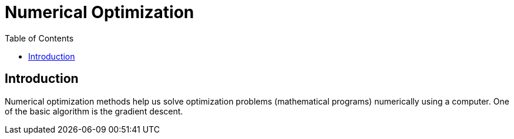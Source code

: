 = Numerical Optimization =
:doctype: book
:stem: latexmath
:eqnums:
:toc:

== Introduction ==
Numerical optimization methods help us solve optimization problems (mathematical programs) numerically using a computer. One of the basic algorithm is the gradient descent.





